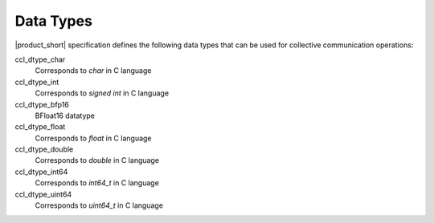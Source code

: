 Data Types
==========

|product_short| specification defines the following data types that can be used for collective communication operations:

.. tabs::

    .. group-tab:: |c_api|

        ::

            typedef enum
            {
                ccl_dtype_char   = 0,
                ccl_dtype_int    = 1,
                ccl_dtype_bfp16  = 2,
                ccl_dtype_float  = 3,
                ccl_dtype_double = 4,
                ccl_dtype_int64  = 5,
                ccl_dtype_uint64 = 6,
            } ccl _datatype_t;

    .. group-tab:: |cpp_api|

        ::

            enum class data_type
            {
                dt_char = ccl_dtype_char,
                dt_int = ccl_dtype_int,
                dt_bfp16 = ccl_dtype_bfp16,
                dt_float = ccl_dtype_float,
                dt_double = ccl_dtype_double,
                dt_int64 = ccl_dtype_int64,
                dt_uint64 = ccl_dtype_uint64,
            };

ccl_dtype_char
    Corresponds to *char* in C language
ccl_dtype_int
    Corresponds to *signed int* in C language
ccl_dtype_bfp16
    BFloat16 datatype
ccl_dtype_float
    Corresponds to *float* in C language
ccl_dtype_double
    Corresponds to *double* in C language
ccl_dtype_int64
    Corresponds to *int64_t* in C language
ccl_dtype_uint64
    Corresponds to *uint64_t* in C language
